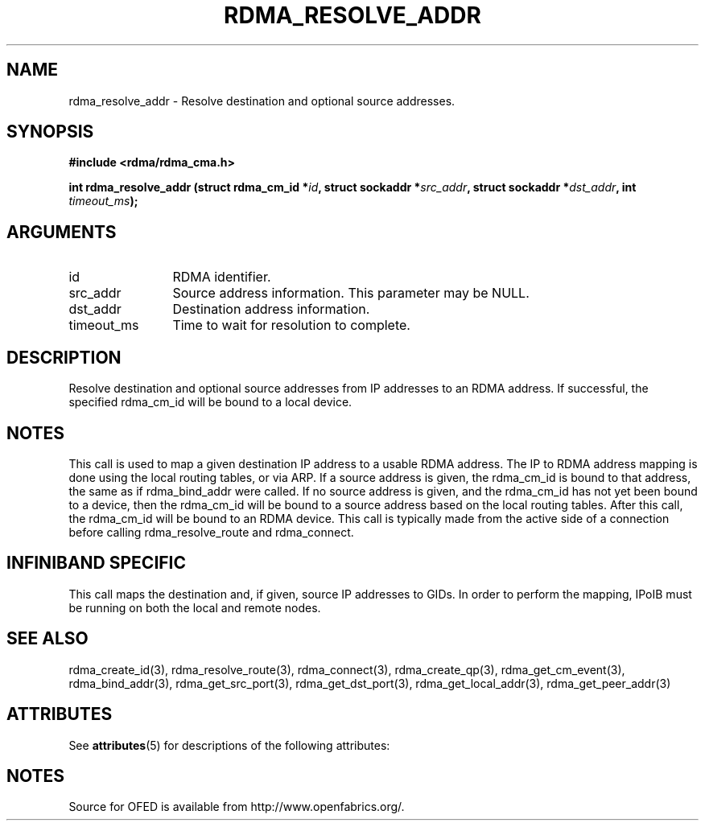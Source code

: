 '\" t
.\"
.\" Modified for Solaris to to add the Solaris stability classification,
.\" and to add a note about source availability.
.\" 
.TH "RDMA_RESOLVE_ADDR" 3 "2007-10-31" "librdmacm" "Librdmacm Programmer's Manual" librdmacm
.SH NAME
rdma_resolve_addr \- Resolve destination and optional source addresses.
.SH SYNOPSIS
.B "#include <rdma/rdma_cma.h>"
.P
.B "int" rdma_resolve_addr
.BI "(struct rdma_cm_id *" id ","
.BI "struct sockaddr *" src_addr ","
.BI "struct sockaddr *" dst_addr ","
.BI "int " timeout_ms ");"
.SH ARGUMENTS
.IP "id" 12
RDMA identifier.
.IP "src_addr" 12
Source address information.  This parameter may be NULL.
.IP "dst_addr" 12
Destination address information.
.IP "timeout_ms" 12
Time to wait for resolution to complete.
.SH "DESCRIPTION"
Resolve destination and optional source addresses from IP addresses
to an RDMA address.  If successful, the specified rdma_cm_id will
be bound to a local device.
.SH "NOTES"
This call is used to map a given destination IP address to a usable RDMA
address.  The IP to RDMA address mapping is done using the local routing
tables, or via ARP.
If a source address is given, the rdma_cm_id is bound to that
address, the same as if rdma_bind_addr were called.  If no source
address is given, and the rdma_cm_id has not yet been bound to a device,
then the rdma_cm_id will be bound to a source address based on the
local routing tables.  After this call, the rdma_cm_id will be bound to
an RDMA device.  This call is typically made from the active side of a
connection before calling rdma_resolve_route and rdma_connect.
.SH "INFINIBAND SPECIFIC"
This call maps the destination and, if given, source IP addresses to GIDs.
In order to perform the mapping, IPoIB must be running on both the local
and remote nodes.
.SH "SEE ALSO"
rdma_create_id(3), rdma_resolve_route(3), rdma_connect(3), rdma_create_qp(3),
rdma_get_cm_event(3), rdma_bind_addr(3), rdma_get_src_port(3),
rdma_get_dst_port(3), rdma_get_local_addr(3), rdma_get_peer_addr(3)
.\" Begin Sun update
.SH ATTRIBUTES
See
.BR attributes (5)
for descriptions of the following attributes:
.sp
.TS
box;
cbp-1 | cbp-1
l | l .
ATTRIBUTE TYPE	ATTRIBUTE VALUE
_
Availability	network/open-fabrics
_
Interface Stability	Volatile
.TE 
.PP
.SH NOTES
Source for OFED is available from http://www.openfabrics.org/.
.\" End Sun update
